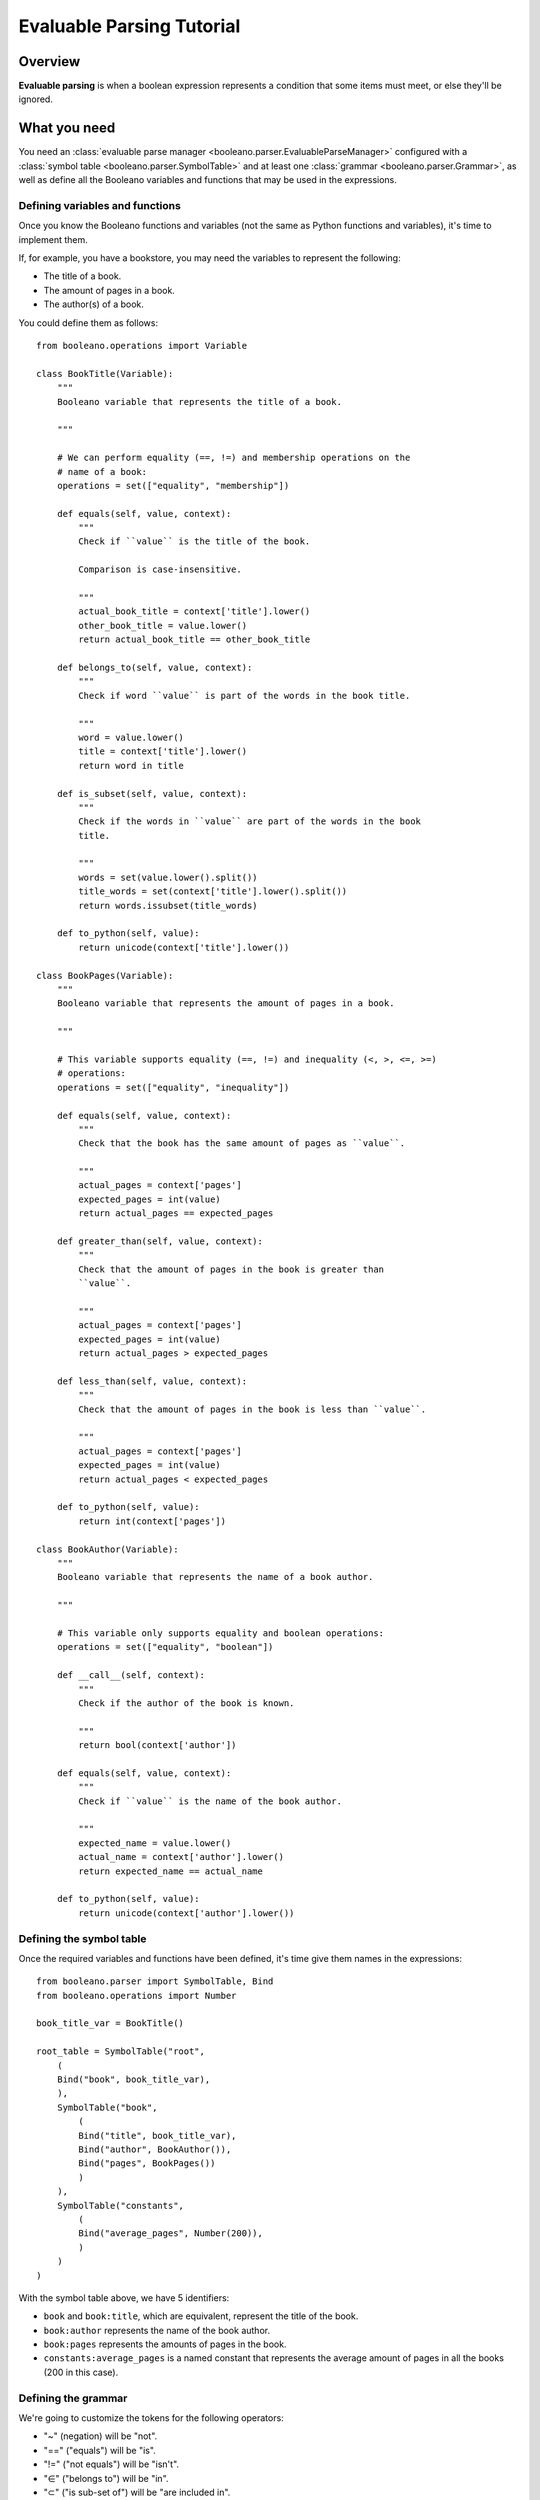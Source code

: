 ==========================
Evaluable Parsing Tutorial
==========================

.. todo:: Rewrite this tutorial to explain step-by-step how to develop an small
    yet real project with Booleano.

Overview
========

**Evaluable parsing** is when a boolean expression represents a condition that
some items must meet, or else they'll be ignored.

What you need
=============

You need an :class:`evaluable parse manager 
<booleano.parser.EvaluableParseManager>` configured with a
:class:`symbol table <booleano.parser.SymbolTable>` and at least one
:class:`grammar <booleano.parser.Grammar>`, as well as define all the Booleano
variables and functions that may be used in the expressions.


Defining variables and functions
--------------------------------

.. todo:: Explain how to define a function.


Once you know the Booleano functions and variables (not the same as Python
functions and variables), it's time to implement them.

If, for example, you have a bookstore, you may need the variables to represent 
the following:

* The title of a book.
* The amount of pages in a book.
* The author(s) of a book.

You could define them as follows::

    from booleano.operations import Variable
    
    class BookTitle(Variable):
        """
        Booleano variable that represents the title of a book.
        
        """
        
        # We can perform equality (==, !=) and membership operations on the
        # name of a book:
        operations = set(["equality", "membership"])
        
        def equals(self, value, context):
            """
            Check if ``value`` is the title of the book.
            
            Comparison is case-insensitive.
            
            """
            actual_book_title = context['title'].lower()
            other_book_title = value.lower()
            return actual_book_title == other_book_title
        
        def belongs_to(self, value, context):
            """
            Check if word ``value`` is part of the words in the book title.
            
            """
            word = value.lower()
            title = context['title'].lower()
            return word in title
        
        def is_subset(self, value, context):
            """
            Check if the words in ``value`` are part of the words in the book
            title.
            
            """
            words = set(value.lower().split())
            title_words = set(context['title'].lower().split())
            return words.issubset(title_words)
        
        def to_python(self, value):
            return unicode(context['title'].lower())
    
    class BookPages(Variable):
        """
        Booleano variable that represents the amount of pages in a book.
        
        """
        
        # This variable supports equality (==, !=) and inequality (<, >, <=, >=)
        # operations:
        operations = set(["equality", "inequality"])
        
        def equals(self, value, context):
            """
            Check that the book has the same amount of pages as ``value``.
            
            """
            actual_pages = context['pages']
            expected_pages = int(value)
            return actual_pages == expected_pages
        
        def greater_than(self, value, context):
            """
            Check that the amount of pages in the book is greater than
            ``value``.
            
            """
            actual_pages = context['pages']
            expected_pages = int(value)
            return actual_pages > expected_pages
        
        def less_than(self, value, context):
            """
            Check that the amount of pages in the book is less than ``value``.
            
            """
            actual_pages = context['pages']
            expected_pages = int(value)
            return actual_pages < expected_pages
        
        def to_python(self, value):
            return int(context['pages'])
    
    class BookAuthor(Variable):
        """
        Booleano variable that represents the name of a book author.
        
        """
        
        # This variable only supports equality and boolean operations:
        operations = set(["equality", "boolean"])
        
        def __call__(self, context):
            """
            Check if the author of the book is known.
            
            """
            return bool(context['author'])
        
        def equals(self, value, context):
            """
            Check if ``value`` is the name of the book author.
            
            """
            expected_name = value.lower()
            actual_name = context['author'].lower()
            return expected_name == actual_name
        
        def to_python(self, value):
            return unicode(context['author'].lower())


Defining the symbol table
-------------------------

Once the required variables and functions have been defined, it's time give them
names in the expressions::

    from booleano.parser import SymbolTable, Bind
    from booleano.operations import Number
    
    book_title_var = BookTitle()
    
    root_table = SymbolTable("root",
        (
        Bind("book", book_title_var),
        ),
        SymbolTable("book",
            (
            Bind("title", book_title_var),
            Bind("author", BookAuthor()),
            Bind("pages", BookPages())
            )
        ),
        SymbolTable("constants",
            (
            Bind("average_pages", Number(200)),
            )
        )
    )

With the symbol table above, we have 5 identifiers:

* ``book`` and ``book:title``, which are equivalent, represent the title of
  the book.
* ``book:author`` represents the name of the book author.
* ``book:pages`` represents the amounts of pages in the book.
* ``constants:average_pages`` is a named constant that represents the average
  amount of pages in all the books (200 in this case).


Defining the grammar
--------------------

We're going to customize the tokens for the following operators:

* "~" (negation) will be "not".
* "==" ("equals") will be "is".
* "!=" ("not equals") will be "isn't".
* "∈" ("belongs to") will be "in".
* "⊂" ("is sub-set of") will be "are included in".

So we instatiate it like this::

    from booleano.parser import Grammar
    
    new_tokens = {
        'not': "not",
        'eq': "is",
        'ne': "isn't",
        'belongs_to': "in",
        'is_subset': "are included in",
    }
    
    english_grammar = Grammar(**new_tokens)


Creating the parse manager
--------------------------

Finally, it's time to put it all together::

    from booleano.parser import EvaluableParseManager
    
    parse_manager = EvaluableParseManager(root_table, english_grammar)


Parsing and evaluating expressions
==================================

First let's check that our parser works correctly with our custom grammar::

    >>> parse_manager.parse('book is "Programming in Ada 2005"')
    <Parse tree (evaluable) <Equal <Anonymous variable [BookTitle]> <String "Programming in Ada 2005">>>
    >>> parse_manager.parse('book:title is "Programming in Ada 2005"')
    <Parse tree (evaluable) <Equal <Anonymous variable [BookTitle]> <String "Programming in Ada 2005">>>
    >>> parse_manager.parse('"Programming in Ada 2005" is book')
    <Parse tree (evaluable) <Equal <Anonymous variable [BookTitle]> <String "Programming in Ada 2005">>>
    >>> parse_manager.parse('book:title isn\'t "Programming in Ada 2005"')
    <Parse tree (evaluable) <NotEqual <Anonymous variable [BookTitle]> <String "Programming in Ada 2005">>>
    >>> parse_manager.parse('{"ada", "programming"} are included in book:title')
    <Parse tree (evaluable) <IsSubset <Anonymous variable [BookTitle]> <Set <String "ada">, <String "programming">>>>
    >>> parse_manager.parse('"software measurement" in book:title')
    <Parse tree (evaluable) <BelongsTo <Anonymous variable [BookTitle]> <String "software measurement">>>
    >>> parse_manager.parse('"software engineering" in book:title & book:author is "Ian Sommerville"')
    <Parse tree (evaluable) <And <BelongsTo <Anonymous variable [BookTitle]> <String "software engineering">> <Equal <Anonymous variable [BookAuthor]> <String "Ian Sommerville">>>>

They all look great, so finally let's check if they are evaluated correctly
too::

    >>> books = (
    ... {'title': "Programming in Ada 2005", 'author': "John Barnes", 'pages': 828},
    ... {'title': "Software Engineering, 8th edition", 'author': "Ian Sommerville", 'pages': 864},
    ... {'title': "Software Testing", 'author': "Ron Patton", 'pages': 408},                      
    ... )                                                                                         
    >>> expr1 = parse_manager.parse('book is "Programming in Ada 2005"')                          
    >>> expr1(books[0])
    True               
    >>> expr1(books[1])
    False              
    >>> expr1(books[2])
    False              
    >>> expr2 = parse_manager.parse('"ron patton" is book:author')
    >>> expr2(books[0])
    False              
    >>> expr2(books[1])
    False              
    >>> expr2(books[2])
    True
    >>> expr3 = parse_manager.parse('"software" in book:title')                                         
    >>> expr3(books[0])                                                                                 
    False                                                                                               
    >>> expr3(books[1])                                                                                
    True                                                                                               
    >>> expr3(books[2])                                                                               
    True
    >>> expr4 = parse_manager.parse('book:pages > 800')
    >>> expr4(books[0])
    True
    >>> expr4(books[1])
    True
    >>> expr4(books[2])
    False

And there you go! They were all evaluated correctly!


Supporting more than one grammar
================================

If you have more than one language to support, that'd be a piece of cake! You
can add translations in the symbol table and/or add a customized grammar.

For example, if we had to support Castilian (aka Spanish), our symbol table
would've looked like this::

    from booleano.parser import SymbolTable, Bind
    from booleano.operations import Number
    
    book_title_var = BookTitle()
    
    root_table = SymbolTable("root",
        (
        Bind("book", book_title_var, es="libro"),
        ),
        SymbolTable("book",
            (
            Bind("title", book_title_var, es=u"título"),
            Bind("author", BookAuthor(), es="autor"),
            Bind("pages", BookPages(), es=u"páginas")
            ),
            es="libro"
        ),
        SymbolTable("constants",
            (
            Bind("average_pages", Number(200)),
            ),
            es="constantes"
        )
    )


And we could've customized the grammar like this::

    from booleano.parser import Grammar
    
    new_es_tokens = {
        'not': "no",
        'eq': "es",
        'ne': "no es",
        'belongs_to': u"está en",
        'is_subset': u"están en",
    }
    
    castilian_grammar = Grammar(**new_es_tokens)


Finally, we'd have to add the new grammar to the parse manager::


    from booleano.parser import EvaluableParseManager
    
    parse_manager = EvaluableParseManager(root_table, english_grammar, es=castilian_grammar)

Now test the expressions, but this time with our new localization::

    >>> expr1 = parse_manager.parse('libro es "Programming in Ada 2005"', "es")                                                                                  
    >>> expr1
    <Parse tree (evaluable) <Equal <Anonymous variable [BookTitle]> <String "Programming in Ada 2005">>>
    >>> expr1(books[0])                                                                                 
    True                                                                                                
    >>> expr1(books[1])                                                                                
    False                                                                                              
    >>> expr1(books[2])                                                                               
    False
    >>> expr2 = parse_manager.parse(u'libro:páginas < 500', "es")
    >>> expr2
    <Parse tree (evaluable) <LessThan <Anonymous variable [BookPages]> <Number 500.0>>>
    >>> expr2(books[0])
    False
    >>> expr2(books[1])
    False
    >>> expr2(books[2])
    True
    >>> expr3 = parse_manager.parse(u'"software" está en libro', "es")
    >>> expr3
    <Parse tree (evaluable) <BelongsTo <Anonymous variable [BookTitle]> <String "software">>>
    >>> expr3(books[0])
    False
    >>> expr3(books[1])
    True
    >>> expr3(books[2])
    True

They worked just like the original, English expressions!

